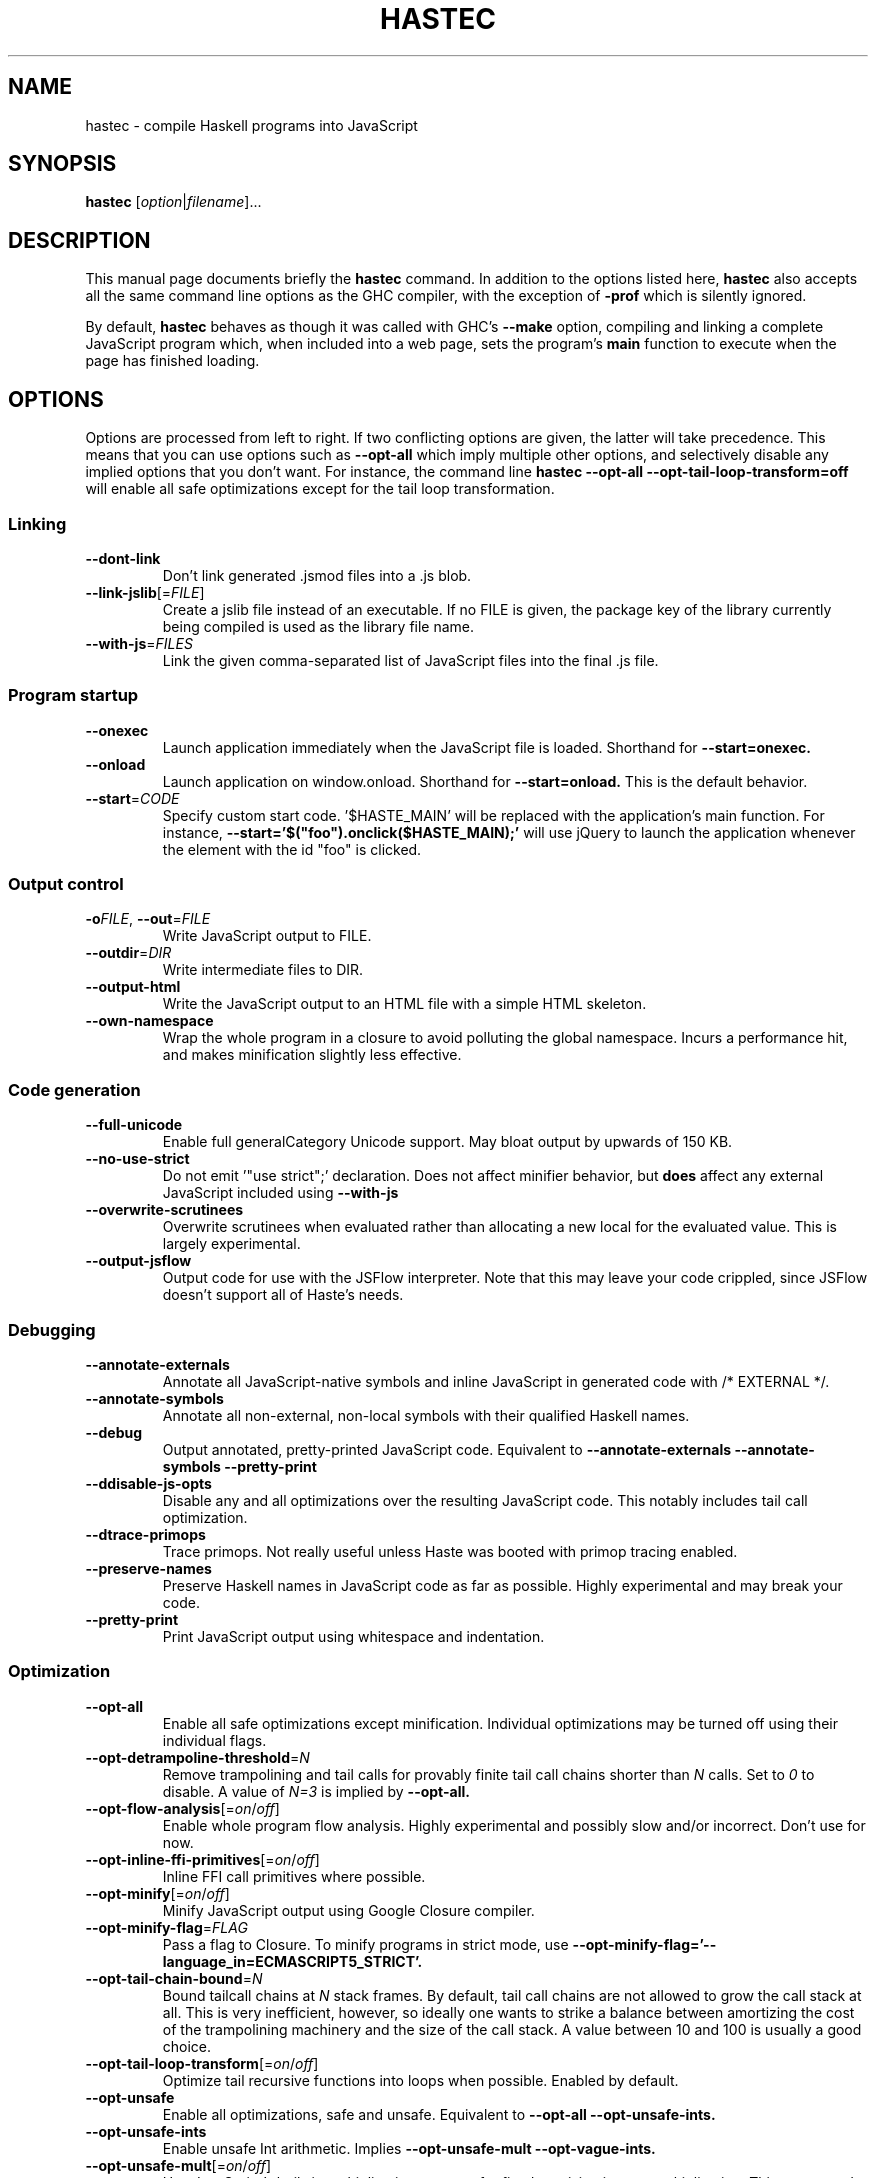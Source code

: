 .TH HASTEC 1

.SH NAME
hastec \- compile Haskell programs into JavaScript

.SH SYNOPSIS
.B hastec
.RI [ option | filename ]...

.SH DESCRIPTION
This manual page documents briefly the
.B hastec
command.
In addition to the options listed here,
.B hastec
also accepts all the same command line options as the GHC compiler,
with the exception of
.B -prof
which is silently ignored.

.BR
By default,
.B hastec
behaves as though it was called with GHC's
.B --make
option, compiling and linking a complete JavaScript program which,
when included into a web page, sets the program's
.B main
function to execute when the page has finished loading.



.SH OPTIONS
Options are processed from left to right. If two conflicting options are given,
the latter will take precedence. This means that you can use options such as
.B --opt-all
which imply multiple other options, and selectively disable any
implied options that you don't want. For instance, the command line
.B hastec --opt-all --opt-tail-loop-transform=off
will enable all safe optimizations except for the tail loop transformation.


.SS Linking

.TP
.BR \-\-dont\-link
Don't link generated .jsmod files into a .js blob.

.TP
.BR \-\-link\-jslib [=\fIFILE\fR]
Create a jslib file instead of an executable. If no FILE is given, the package
key of the library currently being compiled is used as the library file name.

.TP
.BR \-\-with\-js =\fIFILES\fR
Link the given comma-separated list of JavaScript files into the final .js file.


.SS Program startup

.TP
.BR \-\-onexec
Launch application immediately when the JavaScript file is loaded.
Shorthand for
.B --start=onexec.

.TP
.BR \-\-onload
Launch application on window.onload. Shorthand for
.B --start=onload.
This is the default behavior.

.TP
.BR \-\-start =\fICODE\fR
Specify custom start code. '$HASTE_MAIN' will be replaced with the
application's main function. For instance,
.B --start='$("foo").onclick($HASTE_MAIN);'
will use jQuery to launch the
application whenever the element with the id "foo" is clicked.


.SS Output control

.TP
.BR \-o\fIFILE\fR ", " \-\-out =\fIFILE\fR
Write JavaScript output to FILE.

.TP
.BR \-\-outdir =\fIDIR\fR
Write intermediate files to DIR.

.TP
.BR \-\-output\-html
Write the JavaScript output to an HTML file with a simple HTML skeleton.

.TP
.BR \-\-own\-namespace
Wrap the whole program in a closure to avoid polluting the global namespace.
Incurs a performance hit, and makes minification slightly less effective.


.SS Code generation

.TP
.BR \-\-full\-unicode
Enable full generalCategory Unicode support. May bloat output by upwards of
150 KB.

.TP
.BR \-\-no\-use\-strict
Do not emit '"use strict";' declaration. Does not affect minifier behavior,
but
.B does
affect any external JavaScript included using
.B --with-js
\.

.TP
.BR \-\-overwrite\-scrutinees
Overwrite scrutinees when evaluated rather than allocating a new local for
the evaluated value. This is largely experimental.

.TP
.BR \-\-output\-jsflow
Output code for use with the JSFlow interpreter. Note that this may leave
your code crippled, since JSFlow doesn't support all of Haste's needs.


.SS Debugging

.TP
.BR \-\-annotate\-externals
Annotate all JavaScript-native symbols and inline JavaScript in
generated code with /* EXTERNAL */.

.TP
.BR \-\-annotate\-symbols
Annotate all non-external, non-local symbols with their qualified Haskell names.

.TP
.BR \-\-debug
Output annotated, pretty-printed JavaScript code.
Equivalent to
.B --annotate-externals --annotate-symbols --pretty-print
\.

.TP
.BR \-\-ddisable\-js\-opts
Disable any and all optimizations over the resulting JavaScript code.
This notably includes tail call optimization.

.TP
.BR \-\-dtrace\-primops
Trace primops.
Not really useful unless Haste was booted with primop tracing enabled.

.TP
.BR \-\-preserve\-names
Preserve Haskell names in JavaScript code as far as possible.
Highly experimental and may break your code.

.TP
.BR \-\-pretty\-print
Print JavaScript output using whitespace and indentation.


.SS Optimization

.TP
.BR \-\-opt\-all
Enable all safe optimizations except minification. Individual optimizations
may be turned off using their individual flags.

.TP
.BR \-\-opt\-detrampoline\-threshold =\fIN\fR
Remove trampolining and tail calls for provably finite tail call chains shorter
than \fIN\fR calls. Set to \fI0\fR to disable. A value of \fIN=3\fR is
implied by
.B --opt-all.

.TP
.BR \-\-opt\-flow-analysis [=\fIon\fR/\fIoff\fR]
Enable whole program flow analysis. Highly experimental and possibly slow
and/or incorrect. Don't use for now.

.TP
.BR \-\-opt\-inline-ffi\-primitives [=\fIon\fR/\fIoff\fR]
Inline FFI call primitives where possible.

.TP
.BR \-\-opt\-minify [=\fIon\fR/\fIoff\fR]
Minify JavaScript output using Google Closure compiler.

.TP
.BR \-\-opt\-minify\-flag =\fIFLAG\fR
Pass a flag to Closure. To minify programs in strict mode, use
.B --opt-minify-flag='--language_in=ECMASCRIPT5_STRICT'.

.TP
.BR \-\-opt\-tail-chain-bound =\fIN\fR
Bound tailcall chains at \fIN\fR stack frames.
By default, tail call chains are not allowed to grow the call stack at all.
This is very inefficient, however, so ideally one wants to strike a balance
between amortizing the cost of the trampolining machinery and the size of the
call stack. A value between 10 and 100 is usually a good choice.

.TP
.BR \-\-opt\-tail\-loop\-transform [=\fIon\fR/\fIoff\fR]
Optimize tail recursive functions into loops when possible.
Enabled by default.

.TP
.BR \-\-opt\-unsafe
Enable all optimizations, safe and unsafe. Equivalent to
.B --opt-all --opt-unsafe-ints.

.TP
.BR \-\-opt\-unsafe\-ints
Enable unsafe Int arithmetic. Implies
.B --opt-unsafe-mult --opt-vague-ints.

.TP
.BR \-\-opt\-unsafe\-mult [=\fIon\fR/\fIoff\fR]
Use JavaScript's built-in multiplication operator for fixed precision integer
multiplication. This may speed up Int multiplication by a factor of at least
four, but may give incorrect results when the product falls outside the
interval [-2^52, 2^52]. In browsers which support Math.imul, this
optimization will likely be slower than the default.

.TP
.BR \-\-opt\-vague\-ints [=\fIon\fR/\fIoff\fR]
Int math has 53 bits of precision, but gives incorrect results rather than
properly wrapping around when those 53 bits are exceeded. Bitwise operations
still only work on the lowest 32 bits.

.TP
.BR \-\-opt\-whole\-program [=\fIon\fR/\fIoff\fR]
Perform optimizations over the whole program during linking. May
significantly increase link time.


.SS Misc. options

.TP
.BR \-? ", " \-\-help
Display help message.

.TP
.BR \-v ", " \-\-verbose
Display even the most obnoxious warnings and messages.
